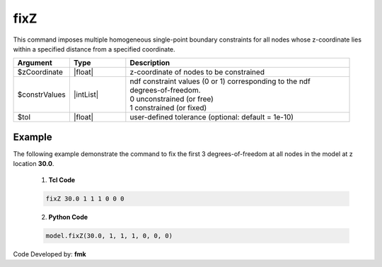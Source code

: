 fixZ
^^^^

This command imposes multiple homogeneous single-point boundary constraints for all nodes whose z-coordinate lies within a specified distance from a specified coordinate.

.. function:: fixZ $xCoordinate (ndf $ConstrValues) <-tol $tol>

.. csv-table:: 
   :header: "Argument", "Type", "Description"
   :widths: 10, 10, 40

   $zCoordinate, |float|, z-coordinate of nodes to be constrained
   $constrValues, |intList|, "| ndf constraint values (0 or 1) corresponding to the ndf 
   | degrees-of-freedom.
   | 0 unconstrained (or free)
   | 1 constrained (or fixed) "
   $tol, |float|, user-defined tolerance (optional: default = 1e-10)


Example
-------

The following example demonstrate the command to fix the first 3 degrees-of-freedom at all nodes in the model at z location **30.0**.

   1. **Tcl Code**

   .. code-block:: none

      fixZ 30.0 1 1 1 0 0 0 

   2. **Python Code**

   .. code-block:: none

      model.fixZ(30.0, 1, 1, 1, 0, 0, 0)

Code Developed by: **fmk**
